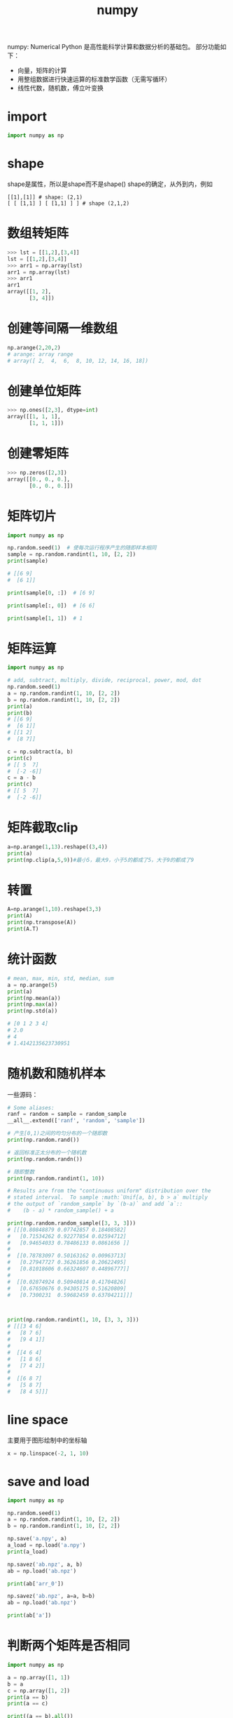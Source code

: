 :PROPERTIES:
:ID:       4AA354B6-708E-4BCE-B8EA-5B15DB957DA5
:END:
#+title: numpy

numpy: Numerical Python
是高性能科学计算和数据分析的基础包。
部分功能如下：
- 向量，矩阵的计算
- 用整组数据进行快速运算的标准数学函数（无需写循环）
- 线性代数，随机数，傅立叶变换

* import
#+BEGIN_SRC python
import numpy as np
#+END_SRC 

* shape
shape是属性，所以是shape而不是shape()
shape的确定，从外到内，例如
#+BEGIN_EXAMPLE
[[1],[1]] # shape: (2,1)
[ [ [1,1] ] [ [1,1] ] ] # shape (2,1,2)
#+END_EXAMPLE

* 数组转矩阵
#+BEGIN_SRC python
>>> lst = [[1,2],[3,4]]
lst = [[1,2],[3,4]]
>>> arr1 = np.array(lst)
arr1 = np.array(lst)
>>> arr1
arr1
array([[1, 2],
       [3, 4]])
#+END_SRC

* 创建等间隔一维数组
#+BEGIN_SRC python
np.arange(2,20,2)
# arange: array range
# array([ 2,  4,  6,  8, 10, 12, 14, 16, 18])
#+END_SRC
* 创建单位矩阵
#+BEGIN_SRC python
>>> np.ones([2,3], dtype=int)
array([[1, 1, 1],
       [1, 1, 1]])

#+END_SRC
* 创建零矩阵
#+BEGIN_SRC python
>>> np.zeros([2,3])
array([[0., 0., 0.],
       [0., 0., 0.]])

#+END_SRC
* 矩阵切片
#+BEGIN_SRC python
import numpy as np

np.random.seed(1)  # 使每次运行程序产生的随即样本相同
sample = np.random.randint(1, 10, [2, 2])
print(sample)

# [[6 9]
#  [6 1]]

print(sample[0, :])  # [6 9]

print(sample[:, 0])  # [6 6]

print(sample[1, 1])  # 1
#+END_SRC
* 矩阵运算
#+BEGIN_SRC python
import numpy as np

# add, subtract, multiply, divide, reciprocal, power, mod, dot
np.random.seed(1)
a = np.random.randint(1, 10, [2, 2])
b = np.random.randint(1, 10, [2, 2])
print(a)
print(b)
# [[6 9]
#  [6 1]]
# [[1 2]
#  [8 7]]

c = np.subtract(a, b)
print(c)
# [[ 5  7]
#  [-2 -6]]
c = a - b
print(c)
# [[ 5  7]
#  [-2 -6]]
#+END_SRC
* 矩阵截取clip
#+BEGIN_SRC python
a=np.arange(1,13).reshape((3,4))
print(a)
print(np.clip(a,5,9))#最小5，最大9，小于5的都成了5，大于9的都成了9
#+END_SRC
* 转置
#+BEGIN_SRC python
A=np.arange(1,10).reshape(3,3)
print(A)
print(np.transpose(A))
print(A.T)
#+END_SRC
* 统计函数
#+BEGIN_SRC python
# mean, max, min, std, median, sum
a = np.arange(5)
print(a)
print(np.mean(a))
print(np.max(a))
print(np.std(a))

# [0 1 2 3 4]
# 2.0
# 4
# 1.4142135623730951
#+END_SRC
* 随机数和随机样本
一些源码：
#+BEGIN_SRC python
# Some aliases:
ranf = random = sample = random_sample
__all__.extend(['ranf', 'random', 'sample'])
#+END_SRC

#+BEGIN_SRC python
# 产生[0,1)之间的均匀分布的一个随即数
print(np.random.rand())

# 返回标准正太分布的一个随机数
print(np.random.randn())

# 随即整数
print(np.random.randint(1, 10))
#+END_SRC


#+BEGIN_SRC python
# Results are from the "continuous uniform" distribution over the
# stated interval.  To sample :math:`Unif[a, b), b > a` multiply
# the output of `random_sample` by `(b-a)` and add `a`::
#    (b - a) * random_sample() + a

print(np.random.random_sample([3, 3, 3]))
# [[[0.80848879 0.07742857 0.18408582]
#   [0.71534262 0.92277854 0.02594712]
#   [0.94654033 0.78486133 0.0861656 ]]
# 
#  [[0.78783097 0.50163162 0.00963713]
#   [0.27947727 0.36261856 0.20622495]
#   [0.81018606 0.66324607 0.44896777]]
# 
#  [[0.02874924 0.50940814 0.41704826]
#   [0.67650676 0.94305175 0.51620809]
#   [0.7300231  0.59682459 0.63704211]]]



print(np.random.randint(1, 10, [3, 3, 3]))
# [[[3 4 6]
#   [8 7 6]
#   [9 4 1]]
# 
#  [[4 6 4]
#   [1 8 6]
#   [7 4 2]]
# 
#  [[6 8 7]
#   [5 8 7]
#   [8 4 5]]]
#+END_SRC


* line space
主要用于图形绘制中的坐标轴
#+BEGIN_SRC python
x = np.linspace(-2, 1, 10)
#+END_SRC
* save and load
#+BEGIN_SRC python
import numpy as np

np.random.seed(1)
a = np.random.randint(1, 10, [2, 2])
b = np.random.randint(1, 10, [2, 2])

np.save('a.npy', a)
a_load = np.load('a.npy')
print(a_load)

np.savez('ab.npz', a, b)
ab = np.load('ab.npz')

print(ab['arr_0'])

np.savez('ab.npz', a=a, b=b)
ab = np.load('ab.npz')

print(ab['a'])
#+END_SRC
* 判断两个矩阵是否相同
#+BEGIN_SRC python
import numpy as np

a = np.array([1, 1])
b = a
c = np.array([1, 2])
print(a == b)
print(a == c)

print((a == b).all())
print((a == c).all())
#+END_SRC
* vstack and hstack
#+BEGIN_SRC python
>>> a=np.random.randint(0,10,(2,2,2))
>>> a
array([[[8, 7],
        [3, 6]],

       [[5, 1],
        [9, 3]]])
>>> np.hstack(a)
array([[8, 7, 5, 1],
       [3, 6, 9, 3]])
>>> np.vstack(a)
array([[8, 7],
       [3, 6],
       [5, 1],
       [9, 3]])

#+END_SRC
